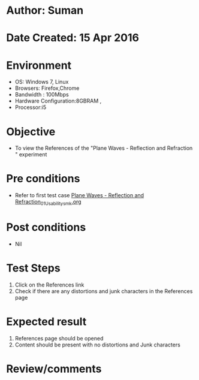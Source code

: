 * Author: Suman
* Date Created: 15 Apr 2016
* Environment
  - OS: Windows 7, Linux
  - Browsers: Firefox,Chrome
  - Bandwidth : 100Mbps
  - Hardware Configuration:8GBRAM , 
  - Processor:i5

* Objective
  - To view the References of the "Plane Waves - Reflection and Refraction " experiment

* Pre conditions
  - Refer to first test case [[https://github.com/Virtual-Labs/electro-magnetic-theory-iiith/blob/master/test-cases/integration_test-cases/Plane Waves - Reflection and Refraction/Plane Waves - Reflection and Refraction_01_Usability_smk.org][Plane Waves - Reflection and Refraction_01_Usability_smk.org]]

* Post conditions
  - Nil
* Test Steps
  1. Click on the References link 
  2. Check if there are any distortions and junk characters in the References page

* Expected result
  1. References page should be opened
  2. Content should be present with no distortions and Junk characters

* Review/comments


